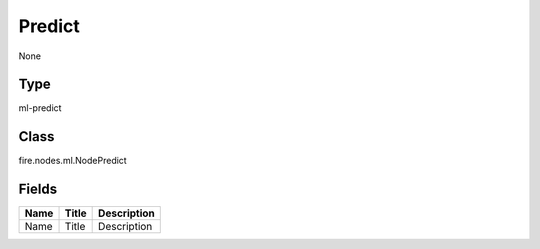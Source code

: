 
Predict
========== 

None

Type
---------- 

ml-predict

Class
---------- 

fire.nodes.ml.NodePredict

Fields
---------- 

+------+-------+-------------+
| Name | Title | Description |
+======+=======+=============+
| Name | Title | Description |
+------+-------+-------------+